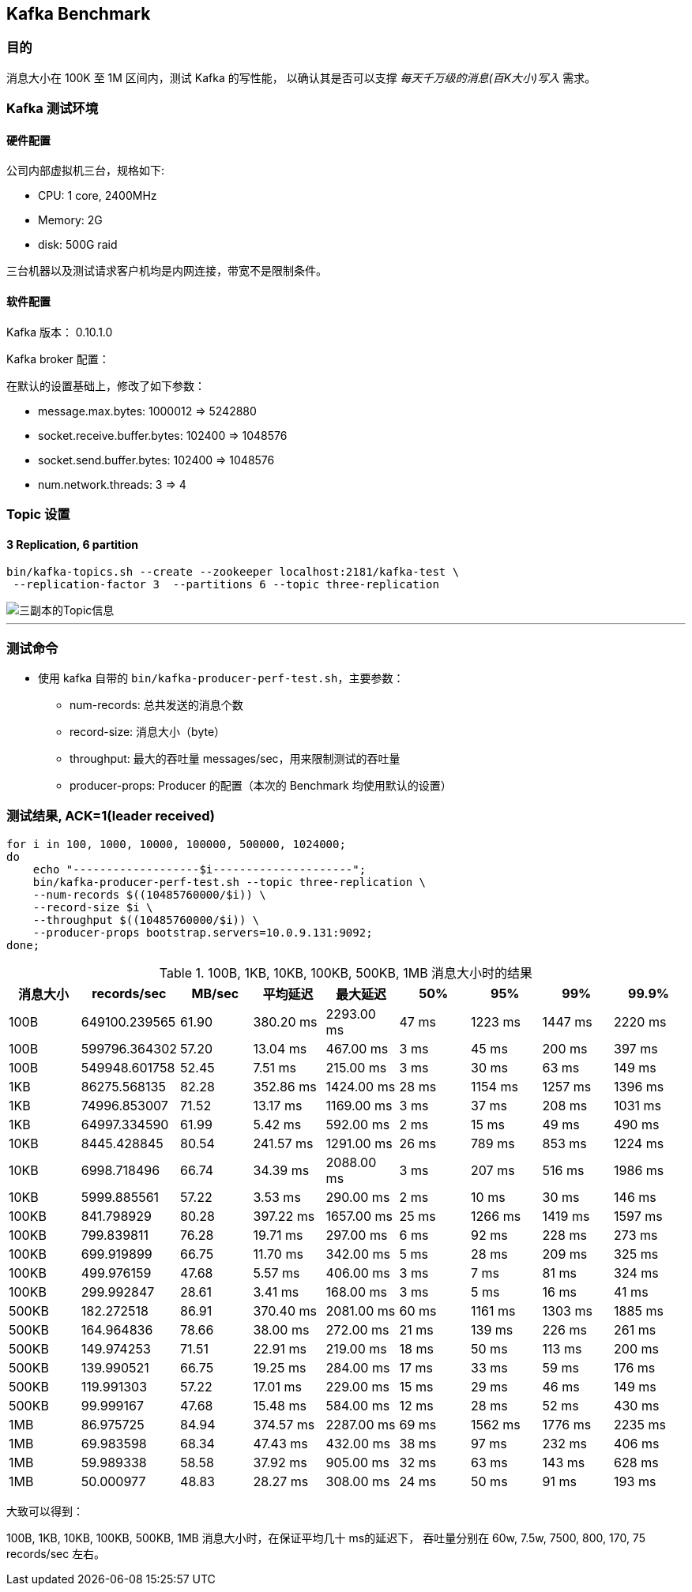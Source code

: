 == Kafka Benchmark

=== 目的

消息大小在 100K 至 1M 区间内，测试 Kafka 的写性能，
以确认其是否可以支撑 __每天千万级的消息(百K大小)写入__ 需求。

=== Kafka 测试环境


==== 硬件配置

公司内部虚拟机三台，规格如下:

- CPU: 1 core, 2400MHz
- Memory: 2G
- disk: 500G raid

三台机器以及测试请求客户机均是内网连接，带宽不是限制条件。

==== 软件配置

Kafka 版本： 0.10.1.0

Kafka broker 配置：

在默认的设置基础上，修改了如下参数：

- message.max.bytes: 1000012 => 5242880
- socket.receive.buffer.bytes: 102400 => 1048576
- socket.send.buffer.bytes: 102400 => 1048576
- num.network.threads: 3 => 4


=== Topic 设置


==== 3 Replication, 6 partition

[source, bash, numbered]
....
bin/kafka-topics.sh --create --zookeeper localhost:2181/kafka-test \
 --replication-factor 3  --partitions 6 --topic three-replication
....

image::three-replication-info.png[三副本的Topic信息]

'''

=== 测试命令

* 使用 kafka 自带的 `bin/kafka-producer-perf-test.sh`，主要参数：

** num-records: 总共发送的消息个数
** record-size: 消息大小（byte）
** throughput: 最大的吞吐量 messages/sec，用来限制测试的吞吐量
** producer-props: Producer 的配置（本次的 Benchmark 均使用默认的设置）



=== 测试结果, ACK=1(leader received)

[source, bash, numbered]
....
for i in 100, 1000, 10000, 100000, 500000, 1024000;
do
    echo "-------------------$i---------------------";
    bin/kafka-producer-perf-test.sh --topic three-replication \
    --num-records $((10485760000/$i)) \
    --record-size $i \
    --throughput $((10485760000/$i)) \
    --producer-props bootstrap.servers=10.0.9.131:9092;
done;
....



[format="csv", options="header"]
.100B, 1KB, 10KB, 100KB, 500KB, 1MB 消息大小时的结果
|===
消息大小,records/sec, MB/sec, 平均延迟, 最大延迟, 50%, 95%, 99%, 99.9%
100B, 649100.239565, 61.90, 380.20 ms, 2293.00 ms, 47 ms, 1223 ms, 1447 ms, 2220 ms
100B, 599796.364302, 57.20, 13.04 ms, 467.00 ms, 3 ms, 45 ms, 200 ms, 397 ms
100B, 549948.601758, 52.45, 7.51 ms, 215.00 ms, 3 ms, 30 ms, 63 ms, 149 ms

1KB, 86275.568135, 82.28, 352.86 ms , 1424.00 ms, 28 ms, 1154 ms, 1257 ms, 1396 ms
1KB, 74996.853007, 71.52, 13.17 ms , 1169.00 ms, 3 ms, 37 ms, 208 ms, 1031 ms
1KB, 64997.334590, 61.99, 5.42 ms, 592.00 ms, 2 ms, 15 ms, 49 ms, 490 ms

10KB, 8445.428845, 80.54, 241.57 ms, 1291.00 ms, 26 ms, 789 ms, 853 ms, 1224 ms
10KB, 6998.718496, 66.74, 34.39 ms, 2088.00 ms, 3 ms, 207 ms, 516 ms, 1986 ms
10KB, 5999.885561, 57.22, 3.53 ms, 290.00 ms, 2 ms, 10 ms, 30 ms, 146 ms

100KB, 841.798929, 80.28, 397.22 ms , 1657.00 ms, 25 ms, 1266 ms, 1419 ms, 1597 ms
100KB, 799.839811, 76.28, 19.71 ms , 297.00 ms, 6 ms, 92 ms, 228 ms, 273 ms
100KB, 699.919899, 66.75, 11.70 ms , 342.00 ms, 5 ms, 28 ms, 209 ms, 325 ms
100KB, 499.976159, 47.68, 5.57 ms , 406.00 ms, 3 ms, 7 ms, 81 ms, 324 ms
100KB, 299.992847, 28.61, 3.41 ms , 168.00 ms, 3 ms, 5 ms, 16 ms, 41 ms

500KB, 182.272518, 86.91, 370.40 ms , 2081.00 ms, 60 ms, 1161 ms, 1303 ms, 1885 ms
500KB, 164.964836, 78.66, 38.00 ms , 272.00 ms, 21 ms, 139 ms, 226 ms, 261 ms
500KB, 149.974253, 71.51, 22.91 ms , 219.00 ms, 18 ms, 50 ms, 113 ms, 200 ms
500KB, 139.990521, 66.75, 19.25 ms , 284.00 ms, 17 ms, 33 ms, 59 ms, 176 ms
500KB, 119.991303, 57.22, 17.01 ms , 229.00 ms, 15 ms, 29 ms, 46 ms, 149 ms
500KB, 99.999167, 47.68, 15.48 ms , 584.00 ms, 12 ms, 28 ms, 52 ms, 430 ms

1MB, 86.975725, 84.94, 374.57 ms , 2287.00 ms, 69 ms, 1562 ms, 1776 ms, 2235 ms
1MB, 69.983598, 68.34, 47.43 ms , 432.00 ms, 38 ms, 97 ms, 232 ms, 406 ms
1MB, 59.989338, 58.58, 37.92 ms , 905.00 ms, 32 ms, 63 ms, 143 ms, 628 ms
1MB, 50.000977, 48.83, 28.27 ms , 308.00 ms, 24 ms, 50 ms, 91 ms, 193 ms
|===


大致可以得到：

100B, 1KB, 10KB, 100KB, 500KB, 1MB 消息大小时，在保证平均几十 ms的延迟下，
吞吐量分别在 60w, 7.5w, 7500, 800, 170, 75 records/sec 左右。

